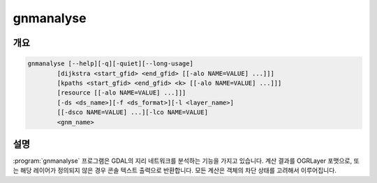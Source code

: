 .. _gnmanalyse:

================================================================================
gnmanalyse
================================================================================

.. only:: html

    네트워크를 분석합니다.

.. Index:: gnmanalyse

개요
--------

.. code-block::

    gnmanalyse [--help][-q][-quiet][--long-usage]
            [dijkstra <start_gfid> <end_gfid> [[-alo NAME=VALUE] ...]]]
            [kpaths <start_gfid> <end_gfid> <k> [[-alo NAME=VALUE] ...]]]
            [resource [[-alo NAME=VALUE] ...]]]
            [-ds <ds_name>][-f <ds_format>][-l <layer_name>]
            [[-dsco NAME=VALUE] ...][-lco NAME=VALUE]
            <gnm_name>

설명
-----------

:program:`gnmanalyse` 프로그램은 GDAL의 지리 네트워크를 분석하는 기능을 가지고 있습니다. 계산 결과를 OGRLayer 포맷으로, 또는 해당 레이어가 정의되지 않은 경우 콘솔 텍스트 출력으로 반환합니다. 모든 계산은 객체의 차단 상태를 고려해서 이루어집니다.

.. program:: gnmanalyse

.. option:: dijkstra <start_gfid> <end_gfid>

    데이크스트라(Dijkstra) 알고리즘을 이용해서 start_gfid 포인트에서 end_gfid 포인트까지 두 포인트 사이의 최적 경로를 계산합니다.

.. option:: kpaths <start_gfid> <end_gfid>

    (내부적으로 단일 경로 계산에 데이크스트라 알고리즘을 사용하는) 옌(Yen) 알고리즘을 사용해서 start_gfid 포인트에서 end_gfid 포인트까지 두 포인트 사이의 K번째 최단 경로를 계산합니다.

.. option:: resource

    "리소스 분포(resource distribution)"를 계산합니다. 너비 우선 탐색(breadth-first search) 기법을 사용해서 규칙이 'EMITTERS'로 표시한 객체들로부터 연결 요소 검색을 수행합니다.

.. option:: -d <ds_name>

    산출 경로를 가진 레이어를 저장할 데이터셋의 이름과 경로입니다. 기존 데이터셋일 필요는 없습니다.

.. option:: -f <ds_format>

    새로 생성되는 데이터셋의 포맷을 설정합니다.

.. option:: -l <layer_name>

    산출 레이어의 이름입니다. 레이어가 이미 존재하는 경우 레이어를 재작성할 것입니다.

.. option:: <gnm_name>

    작업할 네트워크 (경로와 이름)

.. option:: -dsco NAME=VALUE

    데이터셋 생성 옵션 (특정 포맷 지원)

.. option:: -lco NAME=VALUE

    레이어 생성 옵션 (특정 포맷 지원)

.. option:: -alo NAME=VALUE

    알고리즘 옵션 (특정 포맷 지원)
